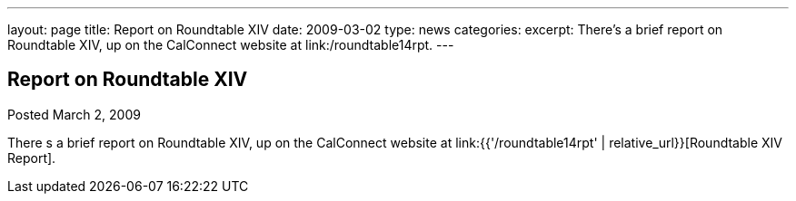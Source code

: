 ---
layout: page
title: Report on Roundtable XIV
date: 2009-03-02
type: news
categories: 
excerpt: There’s a brief report on  Roundtable XIV, up on the CalConnect website at link:/roundtable14rpt.
---

== Report on Roundtable XIV

Posted March 2, 2009 

There s a brief report on Roundtable XIV, up on the CalConnect website at link:{{'/roundtable14rpt' | relative_url}}[Roundtable XIV Report].



